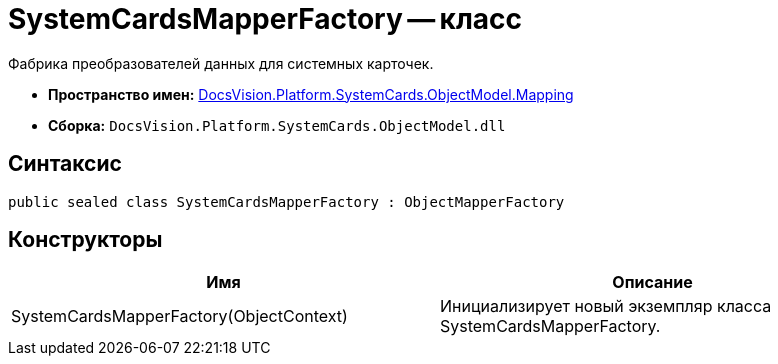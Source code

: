 = SystemCardsMapperFactory -- класс

Фабрика преобразователей данных для системных карточек.

* *Пространство имен:* xref:api/DocsVision/Platform/SystemCards/ObjectModel/Mapping/Mapping_NS.adoc[DocsVision.Platform.SystemCards.ObjectModel.Mapping]
* *Сборка:* `DocsVision.Platform.SystemCards.ObjectModel.dll`

== Синтаксис

[source,csharp]
----
public sealed class SystemCardsMapperFactory : ObjectMapperFactory
----

== Конструкторы

[cols=",",options="header"]
|===
|Имя |Описание
|SystemCardsMapperFactory(ObjectContext) |Инициализирует новый экземпляр класса SystemCardsMapperFactory.
|===
